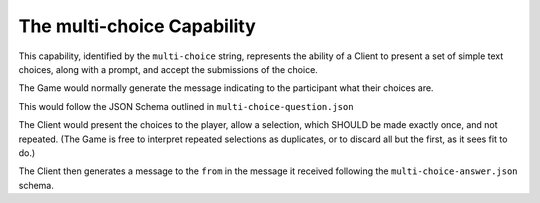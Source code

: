 ===========================
The multi-choice Capability
===========================

This capability, identified by the ``multi-choice`` string, represents the
ability of a Client to present a set of simple text choices, along with a
prompt, and accept the submissions of the choice.

The Game would normally generate the message indicating to the participant what
their choices are.

This would follow the JSON Schema outlined in ``multi-choice-question.json``

The Client would present the choices to the player, allow a selection, which
SHOULD be made exactly once, and not repeated. (The Game is free to interpret
repeated selections as duplicates, or to discard all but the first, as it sees
fit to do.)

The Client then generates a message to the ``from`` in the message it received
following the ``multi-choice-answer.json`` schema.
